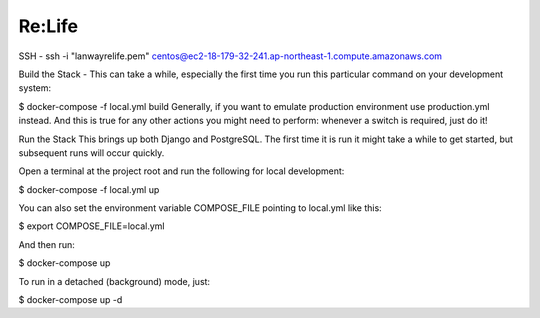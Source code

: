 Re:Life
======
SSH
- ssh -i "lanwayrelife.pem" centos@ec2-18-179-32-241.ap-northeast-1.compute.amazonaws.com

Build the Stack
- This can take a while, especially the first time you run this particular command on your development system:

$ docker-compose -f local.yml build
Generally, if you want to emulate production environment use production.yml instead.
And this is true for any other actions you might need to perform: whenever a switch is required, just do it!

Run the Stack
This brings up both Django and PostgreSQL.
The first time it is run it might take a while to get started, but subsequent runs will occur quickly.

Open a terminal at the project root and run the following for local development:

$ docker-compose -f local.yml up

You can also set the environment variable COMPOSE_FILE pointing to local.yml like this:

$ export COMPOSE_FILE=local.yml

And then run:

$ docker-compose up

To run in a detached (background) mode, just:

$ docker-compose up -d